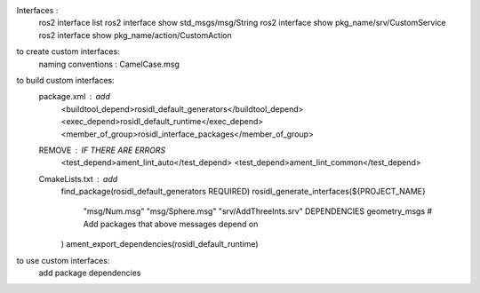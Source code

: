 Interfaces : 
    ros2 interface list
    ros2 interface show std_msgs/msg/String
    ros2 interface show pkg_name/srv/CustomService
    ros2 interface show pkg_name/action/CustomAction


to create custom interfaces:
    naming conventions : CamelCase.msg


to build custom interfaces: 
    package.xml : add
        <buildtool_depend>rosidl_default_generators</buildtool_depend>
        <exec_depend>rosidl_default_runtime</exec_depend>
        <member_of_group>rosidl_interface_packages</member_of_group>

    REMOVE : IF THERE ARE ERRORS
        <test_depend>ament_lint_auto</test_depend>
        <test_depend>ament_lint_common</test_depend>

    CmakeLists.txt : add
        find_package(rosidl_default_generators REQUIRED)
        rosidl_generate_interfaces(${PROJECT_NAME}
            "msg/Num.msg"
            "msg/Sphere.msg"
            "srv/AddThreeInts.srv"
            DEPENDENCIES geometry_msgs # Add packages that above messages depend on
        )
        ament_export_dependencies(rosidl_default_runtime)


to use custom interfaces:
    add package dependencies 
    
